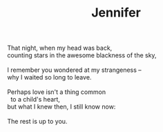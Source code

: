 :PROPERTIES:
:ID:       AE75FE42-E978-4902-B5C2-F6DCE82898A3
:SLUG:     jennifer
:END:
#+filetags: :poetry:
#+title: Jennifer

#+BEGIN_VERSE
That night, when my head was back,
counting stars in the awesome blackness of the sky,

I remember you wondered at my strangeness --
why I waited so long to leave.

Perhaps love isn't a thing common
  to a child's heart,
but what I knew then, I still know now:

The rest is up to you.
#+END_VERSE
